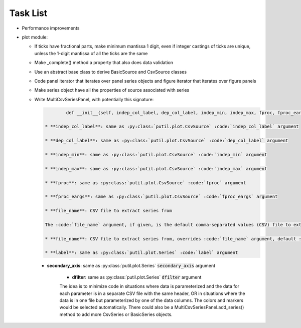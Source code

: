 ﻿Task List
=========

* Performance improvements

* plot module:

  + If ticks have fractional parts, make minimum mantissa 1 digit, even if integer castings of ticks are unique, unless the 1-digit mantissa of all the ticks are the same

  + Make _complete() method a property that also does data validation

  + Use an abstract base class to derive BasicSource and CsvSource classes

  + Code panel iterator that iterates over panel series objects and figure iterator that iterates over figure panels

  + Make series object have all the properties of source associated with series

  + Write MultiCsvSeriesPanel, with potentially this signature:

    .. code-block:: python 

		def __init__(self, indep_col_label, dep_col_label, indep_min, indep_max, fproc, fproc_eargs, file_name=None, series=None, interp='CUBIC', line_style='-', primary_axis_label='', primary_axis_units='', secondary_axis_label='', secondary_axis_units='', log_dep_axis=False, legend_props=None, display_indep_axis=False):

	* **indep_col_label**: same as :py:class:`putil.plot.CsvSource` :code:`indep_col_label` argument

	* **dep_col_label**: same as :py:class:`putil.plot.CsvSource` :code:`dep_col_label` argument

	* **indep_min**: same as :py:class:`putil.plot.CsvSource` :code:`indep_min` argument

	* **indep_max**: same as :py:class:`putil.plot.CsvSource` :code:`indep_max` argument

	* **fproc**: same as :py:class:`putil.plot.CsvSource` :code:`fproc` argument

	* **fproc_eargs**: same as :py:class:`putil.plot.CsvSource` :code:`fproc_eargs` argument

	* **file_name**: CSV file to extract series from

	The :code:`file_name` argument, if given, is the default comma-separated values (CSV) file to extract series from. The :code:`series` argument is a list of dictionaries with the following structure:

	* **file_name**: CSV file to extract series from, overrides :code:`file_name` argument, default :code:`file_name`

	* **label**: same as :py:class:`putil.plot.Series` :code:`label` argument

    * **secondary_axis**: same as :py:class:`putil.plot.Series` :code:`secondary_axis` argument

	* **dfilter**: same as :py:class:`putil.plot.Series` :code:`dfilter` argument

	The idea is to minimize code in situations where data is parameterized and the data for each parameter is in a separate CSV file with the same header, OR in situations where
	the data is in one file but parameterized by one of the data columns. The colors and markers would be selected automatically. There could also be a MultiCsvSeriesPanel.add_series()
	method to add more CsvSeries or BasicSeries objects.

